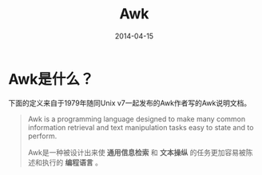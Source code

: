 #+TITLE: Awk
#+DATE: 2014-04-15

* Awk是什么？
下面的定义来自于1979年随同Unix v7一起发布的Awk作者写的Awk说明文档。
#+BEGIN_QUOTE
Awk is a programming language designed to make many common information
retrieval and text manipulation tasks easy to state and to perform.

Awk是一种被设计出来使 *通用信息检索* 和 *文本操纵* 的任务更加容易被陈
述和执行的 *编程语言* 。
#+END_QUOTE
